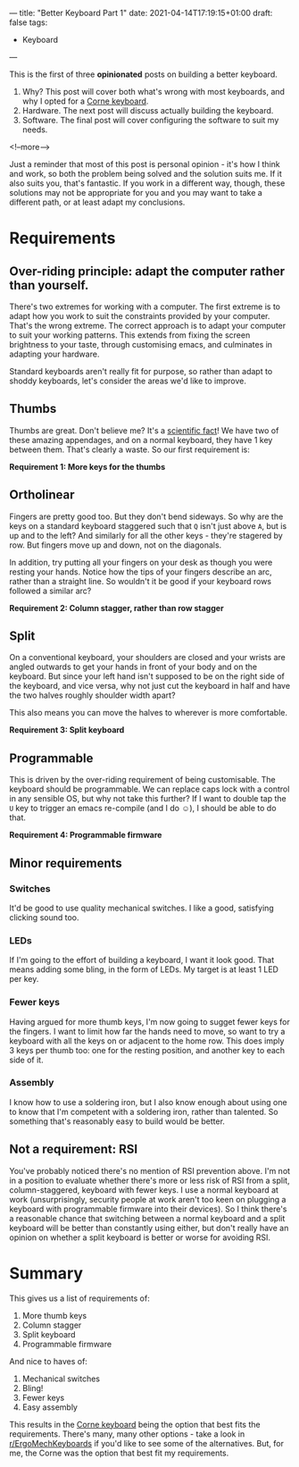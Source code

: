 ---
title: "Better Keyboard Part 1"
date: 2021-04-14T17:19:15+01:00
draft: false
tags:
- Keyboard
---

This is the first of three *opinionated* posts on building a better keyboard.

1. Why?  This post will cover both what's wrong with most keyboards, and why I
   opted for a [[https://github.com/foostan/crkbd][Corne keyboard]].
2. Hardware.  The next post will discuss actually building the keyboard.
3. Software.  The final post will cover configuring the software to suit my needs.

<!--more-->

Just a reminder that most of this post is personal opinion - it's how I think
and work, so both the problem being solved and the solution suits me.  If it
also suits you, that's fantastic.  If you work in a different way, though,
these solutions may not be appropriate for you and you may want to take a
different path, or at least adapt my conclusions.

* Requirements

** Over-riding principle: adapt the computer rather than yourself.

There's two extremes for working with a computer.  The first extreme is to
adapt how you work to suit the constraints provided by your computer.  That's
the wrong extreme.  The correct approach is to adapt your computer to suit
your working patterns.  This extends from fixing the screen brightness to your
taste, through customising emacs, and culminates in adapting your hardware.

Standard keyboards aren't really fit for purpose, so rather than adapt to
shoddy keyboards, let's consider the areas we'd like to improve.

** Thumbs

Thumbs are great.  Don't believe me?  It's a [[https://www.scifacts.net/human/opposable-thumbs/][scientific fact]]!  We have two of
these amazing appendages, and on a normal keyboard, they have 1 key between
them.  That's clearly a waste.  So our first requirement is:

*Requirement 1: More keys for the thumbs*

** Ortholinear

Fingers are pretty good too.  But they don't bend sideways.  So why are the
keys on a standard keyboard staggered such that ~Q~ isn't just above ~A~, but
is up and to the left?  And similarly for all the other keys - they're
stagered by row.  But fingers move up and down, not on the diagonals.

In addition, try putting all your fingers on your desk as though you were
resting your hands.  Notice how the tips of your fingers describe an arc,
rather than a straight line.  So wouldn't it be good if your keyboard rows
followed a similar arc?

*Requirement 2: Column stagger, rather than row stagger*

** Split

On a conventional keyboard, your shoulders are closed and your wrists are
angled outwards to get your hands in front of your body and on the keyboard.
But since your left hand isn't supposed to be on the right side of the
keyboard, and vice versa, why not just cut the keyboard in half and have the
two halves roughly shoulder width apart?

This also means you can move the halves to wherever is more comfortable.  

*Requirement 3: Split keyboard*

** Programmable

This is driven by the over-riding requirement of being customisable.  The
keyboard should be programmable.  We can replace caps lock with a control in
any sensible OS, but why not take this further?  If I want to double tap the
~U~ key to trigger an emacs re-compile (and I do ☺), I should be able to do
that.

*Requirement 4: Programmable firmware*

** Minor requirements

*** Switches

It'd be good to use quality mechanical switches.  I like a good, satisfying
clicking sound too.

*** LEDs

If I'm going to the effort of building a keyboard, I want it look good.  That
means adding some bling, in the form of LEDs.  My target is at least 1 LED per
key.

*** Fewer keys

Having argued for more thumb keys, I'm now going to sugget fewer keys for
the fingers.  I want to limit how far the hands need to move, so want to try a
keyboard with all the keys on or adjacent to the home row.  This does imply 3
keys per thumb too: one for the resting position, and another key to each side
of it.

*** Assembly

I know how to use a soldering iron, but I also know enough about using one to
know that I'm competent with a soldering iron, rather than talented.  So
something that's reasonably easy to build would be better.

** Not a requirement: RSI

You've probably noticed there's no mention of RSI prevention above.  I'm
not in a position to evaluate whether there's more or less risk of RSI from a
split, column-staggered, keyboard with fewer keys.  I use a normal keyboard at
work (unsurprisingly, security people at work aren't too keen on plugging a
keyboard with programmable firmware into their devices).  So I think there's a
reasonable chance that switching between a normal keyboard and a split
keyboard will be better than constantly using either, but don't really have an
opinion on whether a split keyboard is better or worse for avoiding RSI.

* Summary

This gives us a list of requirements of:

1. More thumb keys
2. Column stagger
3. Split keyboard
4. Programmable firmware

And nice to haves of:

1. Mechanical switches
2. Bling!
3. Fewer keys
4. Easy assembly

This results in the [[https://github.com/foostan/crkbd][Corne keyboard]] being the option that best fits the
requirements.  There's many, many other options - take a look in
[[https://www.reddit.com/r/ErgoMechKeyboards/][r/ErgoMechKeyboards]] if you'd like to see some of the alternatives.  But, for
me, the Corne was the option that best fit my requirements.
